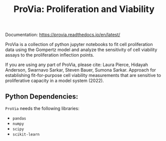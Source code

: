 #+TITLE: ProVia: Proliferation and Viability

Documentation: https://provia.readthedocs.io/en/latest/

ProVia is a collection of python jupyter notebooks to fit cell proliferation data using the Gompertz model and analyze the sensitivity of cell viability assays to the proliferation inflection points.

If you are using any part of ProVia, please cite: Laura Pierce, Hidayah Anderson, Swarnavo Sarkar, Steven Bauer, Sumona Sarkar. Approach for establishing fit-for-purpose cell viability measurements that are sensitive to proliferative capacity in a model system (2022).

** Python Dependencies:
   ~ProVia~ needs the following libraries:
   - ~pandas~
   - ~numpy~
   - ~scipy~
   - ~scikit-learn~

